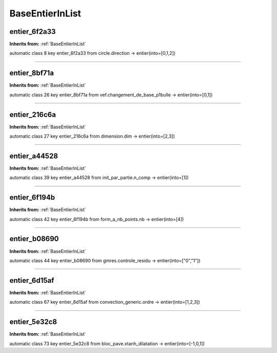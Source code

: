 BaseEntierInList
================

**entier_6f2a33**
-----------------
**Inherits from:** :ref:`BaseEntierInList` 


automatic class 8 key entier_6f2a33 from circle.direction ->
entier(into=[0,1,2])

----

**entier_8bf71a**
-----------------
**Inherits from:** :ref:`BaseEntierInList` 


automatic class 26 key entier_8bf71a from vef.changement_de_base_p1bulle ->
entier(into=[0,1])

----

**entier_216c6a**
-----------------
**Inherits from:** :ref:`BaseEntierInList` 


automatic class 27 key entier_216c6a from dimension.dim ->
entier(into=[2,3])

----

**entier_a44528**
-----------------
**Inherits from:** :ref:`BaseEntierInList` 


automatic class 39 key entier_a44528 from init_par_partie.n_comp ->
entier(into=[1])

----

**entier_6f194b**
-----------------
**Inherits from:** :ref:`BaseEntierInList` 


automatic class 42 key entier_6f194b from form_a_nb_points.nb ->
entier(into=[4])

----

**entier_b08690**
-----------------
**Inherits from:** :ref:`BaseEntierInList` 


automatic class 44 key entier_b08690 from gmres.controle_residu ->
entier(into=["0","1"])

----

**entier_6d15af**
-----------------
**Inherits from:** :ref:`BaseEntierInList` 


automatic class 67 key entier_6d15af from convection_generic.ordre ->
entier(into=[1,2,3])

----

**entier_5e32c8**
-----------------
**Inherits from:** :ref:`BaseEntierInList` 


automatic class 73 key entier_5e32c8 from bloc_pave.xtanh_dilatation ->
entier(into=[-1,0,1])
